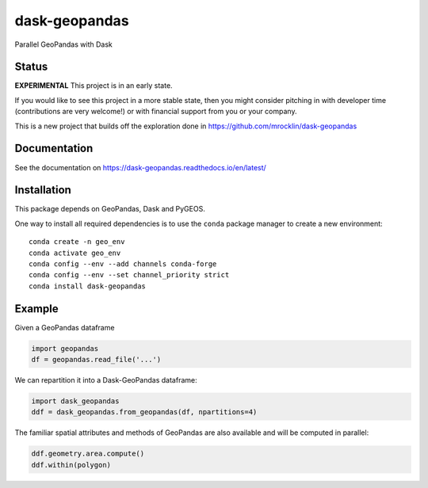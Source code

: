 dask-geopandas |conda| |pypi| |docs| |gitter|
=============================================

Parallel GeoPandas with Dask

Status
------

**EXPERIMENTAL** This project is in an early state.

If you would like to see this project in a more stable state, then you might
consider pitching in with developer time (contributions are very welcome!)
or with financial support from you or your company.

This is a new project that builds off the exploration done in
https://github.com/mrocklin/dask-geopandas

Documentation
-------------

See the documentation on https://dask-geopandas.readthedocs.io/en/latest/

Installation
------------

This package depends on GeoPandas, Dask and PyGEOS.

One way to install all required dependencies is to use the ``conda`` package manager to
create a new environment:

::

    conda create -n geo_env
    conda activate geo_env
    conda config --env --add channels conda-forge
    conda config --env --set channel_priority strict
    conda install dask-geopandas



Example
-------

Given a GeoPandas dataframe

.. code-block:: python

   import geopandas
   df = geopandas.read_file('...')

We can repartition it into a Dask-GeoPandas dataframe:

.. code-block:: python

   import dask_geopandas
   ddf = dask_geopandas.from_geopandas(df, npartitions=4)

The familiar spatial attributes and methods of GeoPandas are also available
and will be computed in parallel:

.. code-block:: python

   ddf.geometry.area.compute()
   ddf.within(polygon)


.. |pypi| image:: https://img.shields.io/pypi/v/dask-geopandas.svg
   :target: https://pypi.python.org/pypi/dask-geopandas/

.. |conda| image:: https://img.shields.io/conda/vn/conda-forge/dask-geopandas.svg
   :target: https://anaconda.org/conda-forge/dask-geopandas
   :alt: Conda Version

.. |docs| image:: https://readthedocs.org/projects/dask-geopandas/badge/?version=latest
   :target: https://dask-geopandas.readthedocs.io/en/latest/?badge=latest
   :alt: Documentation Status

.. |gitter| image:: https://badges.gitter.im/geopandas/geopandas.svg
   :target: https://gitter.im/geopandas/geopandas
   :alt: Gitter
